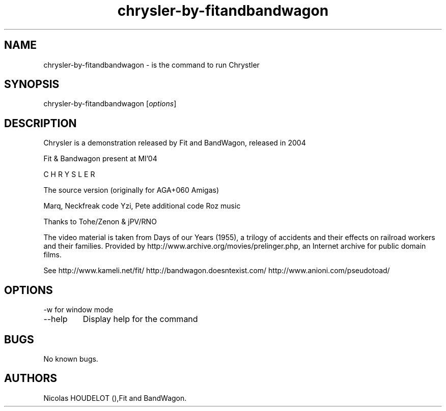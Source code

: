 .\" Automatically generated by Pandoc 2.9.2.1
.\"
.TH "chrysler-by-fitandbandwagon" "6" "2016-03-04" "Chrystler User Manuals" ""
.hy
.SH NAME
.PP
chrysler-by-fitandbandwagon - is the command to run Chrystler
.SH SYNOPSIS
.PP
chrysler-by-fitandbandwagon [\f[I]options\f[R]]
.SH DESCRIPTION
.PP
Chrysler is a demonstration released by Fit and BandWagon, released in
2004
.PP
Fit & Bandwagon present at MI\[cq]04
.PP
C H R Y S L E R
.PP
The source version (originally for AGA+060 Amigas)
.PP
Marq, Neckfreak code Yzi, Pete additional code Roz music
.PP
Thanks to Tohe/Zenon & jPV/RNO
.PP
The video material is taken from Days of our Years (1955), a trilogy of
accidents and their effects on railroad workers and their families.
Provided by http://www.archive.org/movies/prelinger.php, an Internet
archive for public domain films.
.PP
See http://www.kameli.net/fit/ http://bandwagon.doesntexist.com/
http://www.anioni.com/pseudotoad/
.SH OPTIONS
.PP
-w for window mode
.TP
--help
Display help for the command
.SH BUGS
.PP
No known bugs.
.SH AUTHORS
Nicolas HOUDELOT (),Fit and BandWagon.

